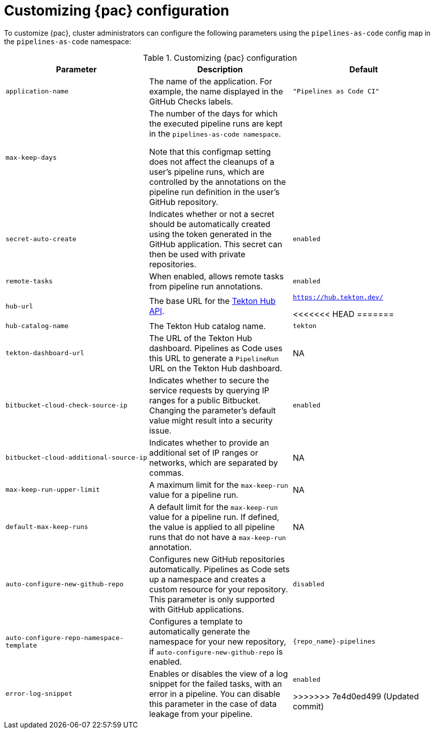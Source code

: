// This module is included in the following assembly:
//
// *cicd/pipelines/using-pipelines-as-code.adoc

:_content-type: REFERENCE
[id="customizing-pipelines-as-code-configuration_{context}"]
= Customizing {pac} configuration 

[role="_abstract"]
To customize {pac}, cluster administrators can configure the following parameters using the `pipelines-as-code` config map in the `pipelines-as-code` namespace:

.Customizing {pac} configuration
[options="header"]
|===

| Parameter | Description | Default

| `application-name` | The name of the application. For example, the name displayed in the GitHub Checks labels. | `"Pipelines as Code CI"` 

| `max-keep-days` | The number of the days for which the executed pipeline runs are kept in the `pipelines-as-code namespace`. 

Note that this configmap setting does not affect the cleanups of a user's pipeline runs, which are controlled by the annotations on the pipeline run definition in the user's GitHub repository. |

| `secret-auto-create` | Indicates whether or not a secret should be automatically created using the token generated in the GitHub application. This secret can then be used with private repositories. | `enabled` 

| `remote-tasks` | When enabled, allows remote tasks from pipeline run annotations. | `enabled`

| `hub-url` | The base URL for the link:https://api.hub.tekton.dev/v1[Tekton Hub API]. | `https://hub.tekton.dev/`

<<<<<<< HEAD
=======
| `hub-catalog-name` | The Tekton Hub catalog name. | `tekton`

| `tekton-dashboard-url` | The URL of the Tekton Hub dashboard. Pipelines as Code uses this URL to generate a `PipelineRun` URL on the Tekton Hub dashboard.  | NA

| `bitbucket-cloud-check-source-ip` | Indicates whether to secure the service requests by querying IP ranges for a public Bitbucket. Changing the parameter's default value might result into a security issue. | `enabled`

| `bitbucket-cloud-additional-source-ip` | Indicates whether to provide an additional set of IP ranges or networks, which are separated by commas. | NA

| `max-keep-run-upper-limit` | A maximum limit for the `max-keep-run` value for a pipeline run. | NA

| `default-max-keep-runs` | A default limit for the `max-keep-run` value for a pipeline run. If defined, the value is applied to all pipeline runs that do not have a `max-keep-run` annotation. | NA

| `auto-configure-new-github-repo` | Configures new GitHub repositories automatically. Pipelines as Code sets up a namespace and creates a custom resource for your repository. This parameter is only supported with GitHub applications. | `disabled`

| `auto-configure-repo-namespace-template` | Configures a template to automatically generate the namespace for your new repository, if `auto-configure-new-github-repo` is enabled. | `{repo_name}-pipelines`

| `error-log-snippet` | Enables or disables the view of a log snippet for the failed tasks, with an error in a pipeline. You can disable this parameter in the case of data leakage from your pipeline. | `enabled` 

>>>>>>> 7e4d0ed499 (Updated commit)
|===